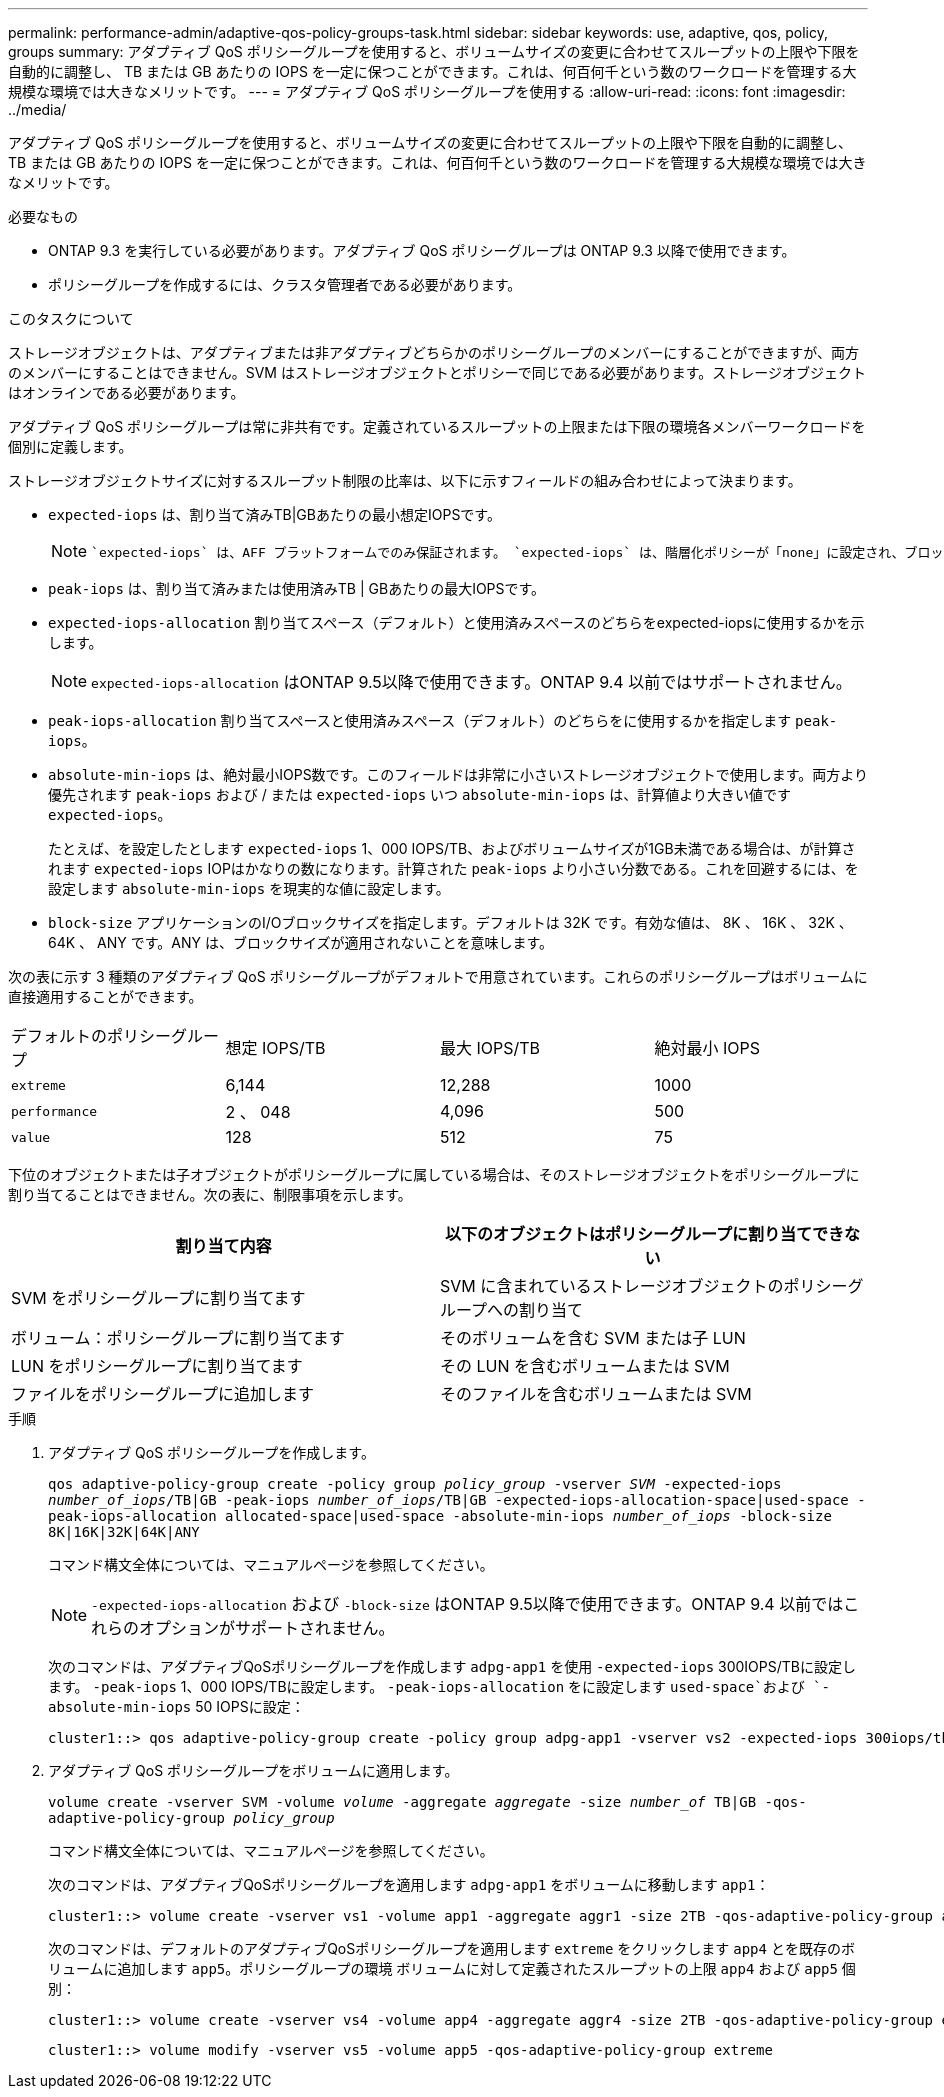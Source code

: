 ---
permalink: performance-admin/adaptive-qos-policy-groups-task.html 
sidebar: sidebar 
keywords: use, adaptive, qos, policy, groups 
summary: アダプティブ QoS ポリシーグループを使用すると、ボリュームサイズの変更に合わせてスループットの上限や下限を自動的に調整し、 TB または GB あたりの IOPS を一定に保つことができます。これは、何百何千という数のワークロードを管理する大規模な環境では大きなメリットです。 
---
= アダプティブ QoS ポリシーグループを使用する
:allow-uri-read: 
:icons: font
:imagesdir: ../media/


[role="lead"]
アダプティブ QoS ポリシーグループを使用すると、ボリュームサイズの変更に合わせてスループットの上限や下限を自動的に調整し、 TB または GB あたりの IOPS を一定に保つことができます。これは、何百何千という数のワークロードを管理する大規模な環境では大きなメリットです。

.必要なもの
* ONTAP 9.3 を実行している必要があります。アダプティブ QoS ポリシーグループは ONTAP 9.3 以降で使用できます。
* ポリシーグループを作成するには、クラスタ管理者である必要があります。


.このタスクについて
ストレージオブジェクトは、アダプティブまたは非アダプティブどちらかのポリシーグループのメンバーにすることができますが、両方のメンバーにすることはできません。SVM はストレージオブジェクトとポリシーで同じである必要があります。ストレージオブジェクトはオンラインである必要があります。

アダプティブ QoS ポリシーグループは常に非共有です。定義されているスループットの上限または下限の環境各メンバーワークロードを個別に定義します。

ストレージオブジェクトサイズに対するスループット制限の比率は、以下に示すフィールドの組み合わせによって決まります。

* `expected-iops` は、割り当て済みTB|GBあたりの最小想定IOPSです。
+
[NOTE]
====
 `expected-iops` は、AFF プラットフォームでのみ保証されます。 `expected-iops` は、階層化ポリシーが「none」に設定され、ブロックがクラウドにない場合にのみFabricPool に対して保証されます。 `expected-iops` は、SnapMirror Synchronous関係にないボリュームに対して保証されます。

====
* `peak-iops` は、割り当て済みまたは使用済みTB | GBあたりの最大IOPSです。
* `expected-iops-allocation` 割り当てスペース（デフォルト）と使用済みスペースのどちらをexpected-iopsに使用するかを示します。
+
[NOTE]
====
`expected-iops-allocation` はONTAP 9.5以降で使用できます。ONTAP 9.4 以前ではサポートされません。

====
* `peak-iops-allocation` 割り当てスペースと使用済みスペース（デフォルト）のどちらをに使用するかを指定します `peak-iops`。
*  `absolute-min-iops` は、絶対最小IOPS数です。このフィールドは非常に小さいストレージオブジェクトで使用します。両方より優先されます `peak-iops` および / または `expected-iops` いつ `absolute-min-iops` は、計算値より大きい値です `expected-iops`。
+
たとえば、を設定したとします `expected-iops` 1、000 IOPS/TB、およびボリュームサイズが1GB未満である場合は、が計算されます `expected-iops` IOPはかなりの数になります。計算された `peak-iops` より小さい分数である。これを回避するには、を設定します `absolute-min-iops` を現実的な値に設定します。

* `block-size` アプリケーションのI/Oブロックサイズを指定します。デフォルトは 32K です。有効な値は、 8K 、 16K 、 32K 、 64K 、 ANY です。ANY は、ブロックサイズが適用されないことを意味します。


次の表に示す 3 種類のアダプティブ QoS ポリシーグループがデフォルトで用意されています。これらのポリシーグループはボリュームに直接適用することができます。

|===


| デフォルトのポリシーグループ | 想定 IOPS/TB | 最大 IOPS/TB | 絶対最小 IOPS 


 a| 
`extreme`
 a| 
6,144
 a| 
12,288
 a| 
1000



 a| 
`performance`
 a| 
2 、 048
 a| 
4,096
 a| 
500



 a| 
`value`
 a| 
128
 a| 
512
 a| 
75

|===
下位のオブジェクトまたは子オブジェクトがポリシーグループに属している場合は、そのストレージオブジェクトをポリシーグループに割り当てることはできません。次の表に、制限事項を示します。

|===
| 割り当て内容 | 以下のオブジェクトはポリシーグループに割り当てできない 


 a| 
SVM をポリシーグループに割り当てます
 a| 
SVM に含まれているストレージオブジェクトのポリシーグループへの割り当て



 a| 
ボリューム：ポリシーグループに割り当てます
 a| 
そのボリュームを含む SVM または子 LUN



 a| 
LUN をポリシーグループに割り当てます
 a| 
その LUN を含むボリュームまたは SVM



 a| 
ファイルをポリシーグループに追加します
 a| 
そのファイルを含むボリュームまたは SVM

|===
.手順
. アダプティブ QoS ポリシーグループを作成します。
+
`qos adaptive-policy-group create -policy group _policy_group_ -vserver _SVM_ -expected-iops _number_of_iops_/TB|GB -peak-iops _number_of_iops_/TB|GB -expected-iops-allocation-space|used-space -peak-iops-allocation allocated-space|used-space -absolute-min-iops _number_of_iops_ -block-size 8K|16K|32K|64K|ANY`

+
コマンド構文全体については、マニュアルページを参照してください。

+
[NOTE]
====
`-expected-iops-allocation` および `-block-size` はONTAP 9.5以降で使用できます。ONTAP 9.4 以前ではこれらのオプションがサポートされません。

====
+
次のコマンドは、アダプティブQoSポリシーグループを作成します `adpg-app1` を使用 `-expected-iops` 300IOPS/TBに設定します。 `-peak-iops` 1、000 IOPS/TBに設定します。 `-peak-iops-allocation` をに設定します `used-space`および `-absolute-min-iops` 50 IOPSに設定：

+
[listing]
----
cluster1::> qos adaptive-policy-group create -policy group adpg-app1 -vserver vs2 -expected-iops 300iops/tb -peak-iops 1000iops/TB -peak-iops-allocation used-space -absolute-min-iops 50iops
----
. アダプティブ QoS ポリシーグループをボリュームに適用します。
+
`volume create -vserver SVM -volume _volume_ -aggregate _aggregate_ -size _number_of_ TB|GB -qos-adaptive-policy-group _policy_group_`

+
コマンド構文全体については、マニュアルページを参照してください。

+
次のコマンドは、アダプティブQoSポリシーグループを適用します `adpg-app1` をボリュームに移動します `app1`：

+
[listing]
----
cluster1::> volume create -vserver vs1 -volume app1 -aggregate aggr1 -size 2TB -qos-adaptive-policy-group adpg-app1
----
+
次のコマンドは、デフォルトのアダプティブQoSポリシーグループを適用します `extreme` をクリックします `app4` とを既存のボリュームに追加します `app5`。ポリシーグループの環境 ボリュームに対して定義されたスループットの上限 `app4` および `app5` 個別：

+
[listing]
----
cluster1::> volume create -vserver vs4 -volume app4 -aggregate aggr4 -size 2TB -qos-adaptive-policy-group extreme
----
+
[listing]
----
cluster1::> volume modify -vserver vs5 -volume app5 -qos-adaptive-policy-group extreme
----

